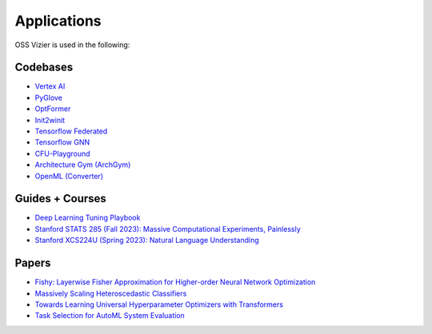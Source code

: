 Applications
============

OSS Vizier is used in the following:

Codebases
---------

-  `Vertex AI <https://github.com/googleapis/python-aiplatform>`__
-  `PyGlove <https://github.com/google/pyglove>`__
-  `OptFormer <https://github.com/google-research/optformer>`__
-  `Init2winit <https://github.com/google/init2winit>`__
-  `Tensorflow Federated <https://github.com/tensorflow/federated>`__
-  `Tensorflow GNN <https://github.com/tensorflow/gnn>`__
-  `CFU-Playground <https://github.com/google/CFU-Playground>`__
-  `Architecture Gym (ArchGym) <https://github.com/srivatsankrishnan/oss-arch-gym>`__
-  `OpenML (Converter) <https://github.com/josvandervelde/OpenML-Vizier-Converter>`__

Guides + Courses
------

-  `Deep Learning Tuning Playbook <https://github.com/google-research/tuning_playbook>`__
-  `Stanford STATS 285 (Fall 2023): Massive Computational Experiments, Painlessly <https://sites.google.com/corp/stanford.edu/stats285>`__
-  `Stanford XCS224U (Spring 2023): Natural Language Understanding <https://youtu.be/7zZRaoHr-8g?si=w2nKlMzudtuqy0_j>`__

Papers
------

-  `Fishy: Layerwise Fisher Approximation for Higher-order Neural Network Optimization <https://openreview.net/forum?id=cScb-RrBQC>`__
-  `Massively Scaling Heteroscedastic Classifiers <https://arxiv.org/abs/2301.12860>`__
-  `Towards Learning Universal Hyperparameter Optimizers with
   Transformers <https://arxiv.org/abs/2205.13320>`__
-  `Task Selection for AutoML System
   Evaluation <https://arxiv.org/abs/2208.12754>`__